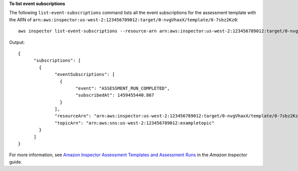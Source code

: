 **To list event subscriptions**

The following ``list-event-subscriptions`` command lists all the event subscriptions for the assessment template with the ARN of ``arn:aws:inspector:us-west-2:123456789012:target/0-nvgVhaxX/template/0-7sbz2Kz0``::

  aws inspector list-event-subscriptions --resource-arn arn:aws:inspector:us-west-2:123456789012:target/0-nvgVhaxX/template/0-7sbz2Kz0

Output::

  {
	"subscriptions": [
	  {
		"eventSubscriptions": [
		  {
			"event": "ASSESSMENT_RUN_COMPLETED",
			"subscribedAt": 1459455440.867
		  }
		],
		"resourceArn": "arn:aws:inspector:us-west-2:123456789012:target/0-nvgVhaxX/template/0-7sbz2Kz0",
		"topicArn": "arn:aws:sns:us-west-2:123456789012:exampletopic"
	  }
	]
  }

For more information, see `Amazon Inspector Assessment Templates and Assessment Runs`_ in the *Amazon Inspector* guide.

.. _`Amazon Inspector Assessment Templates and Assessment Runs`: https://docs.aws.amazon.com/inspector/latest/userguide/inspector_assessments.html

